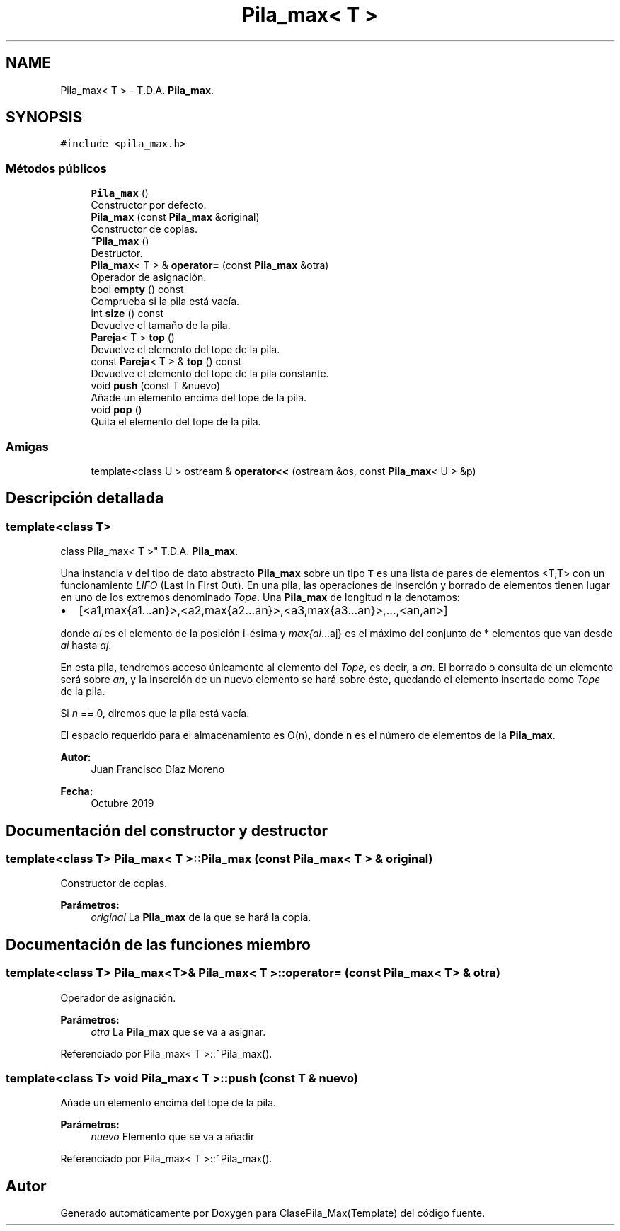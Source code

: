 .TH "Pila_max< T >" 3 "Viernes, 8 de Noviembre de 2019" "ClasePila_Max(Template)" \" -*- nroff -*-
.ad l
.nh
.SH NAME
Pila_max< T > \- T\&.D\&.A\&. \fBPila_max\fP\&.  

.SH SYNOPSIS
.br
.PP
.PP
\fC#include <pila_max\&.h>\fP
.SS "Métodos públicos"

.in +1c
.ti -1c
.RI "\fBPila_max\fP ()"
.br
.RI "Constructor por defecto\&. "
.ti -1c
.RI "\fBPila_max\fP (const \fBPila_max\fP &original)"
.br
.RI "Constructor de copias\&. "
.ti -1c
.RI "\fB~Pila_max\fP ()"
.br
.RI "Destructor\&. "
.ti -1c
.RI "\fBPila_max\fP< T > & \fBoperator=\fP (const \fBPila_max\fP &otra)"
.br
.RI "Operador de asignación\&. "
.ti -1c
.RI "bool \fBempty\fP () const"
.br
.RI "Comprueba si la pila está vacía\&. "
.ti -1c
.RI "int \fBsize\fP () const"
.br
.RI "Devuelve el tamaño de la pila\&. "
.ti -1c
.RI "\fBPareja\fP< T > \fBtop\fP ()"
.br
.RI "Devuelve el elemento del tope de la pila\&. "
.ti -1c
.RI "const \fBPareja\fP< T > & \fBtop\fP () const"
.br
.RI "Devuelve el elemento del tope de la pila constante\&. "
.ti -1c
.RI "void \fBpush\fP (const T &nuevo)"
.br
.RI "Añade un elemento encima del tope de la pila\&. "
.ti -1c
.RI "void \fBpop\fP ()"
.br
.RI "Quita el elemento del tope de la pila\&. "
.in -1c
.SS "Amigas"

.in +1c
.ti -1c
.RI "template<class U > ostream & \fBoperator<<\fP (ostream &os, const \fBPila_max\fP< U > &p)"
.br
.in -1c
.SH "Descripción detallada"
.PP 

.SS "template<class T>
.br
class Pila_max< T >"
T\&.D\&.A\&. \fBPila_max\fP\&. 

Una instancia \fIv\fP del tipo de dato abstracto \fBPila_max\fP sobre un tipo \fCT\fP es una lista de pares de elementos <T,T> con un funcionamiento \fILIFO\fP (Last In First Out)\&. En una pila, las operaciones de inserción y borrado de elementos tienen lugar en uno de los extremos denominado \fITope\fP\&. Una \fBPila_max\fP de longitud \fIn\fP la denotamos:
.PP
.IP "\(bu" 2
[<a1,max{a1\&.\&.\&.an}>,<a2,max{a2\&.\&.\&.an}>,<a3,max{a3\&.\&.\&.an}>,\&.\&.\&.,<an,an>]
.PP
.PP
donde \fIai\fP es el elemento de la posición i-ésima y \fImax{ai\fP\&.\&.\&.aj} es el máximo del conjunto de * elementos que van desde \fIai\fP hasta \fIaj\fP\&.
.PP
En esta pila, tendremos acceso únicamente al elemento del \fITope\fP, es decir, a \fIan\fP\&. El borrado o consulta de un elemento será sobre \fIan\fP, y la inserción de un nuevo elemento se hará sobre éste, quedando el elemento insertado como \fITope\fP de la pila\&.
.PP
Si \fIn\fP == 0, diremos que la pila está vacía\&.
.PP
El espacio requerido para el almacenamiento es O(n), donde n es el número de elementos de la \fBPila_max\fP\&.
.PP
\fBAutor:\fP
.RS 4
Juan Francisco Díaz Moreno 
.RE
.PP
\fBFecha:\fP
.RS 4
Octubre 2019 
.RE
.PP

.SH "Documentación del constructor y destructor"
.PP 
.SS "template<class T> \fBPila_max\fP< T >::\fBPila_max\fP (const \fBPila_max\fP< T > & original)"

.PP
Constructor de copias\&. 
.PP
\fBParámetros:\fP
.RS 4
\fIoriginal\fP La \fBPila_max\fP de la que se hará la copia\&. 
.RE
.PP

.SH "Documentación de las funciones miembro"
.PP 
.SS "template<class T> \fBPila_max\fP<T>& \fBPila_max\fP< T >::operator= (const \fBPila_max\fP< T > & otra)"

.PP
Operador de asignación\&. 
.PP
\fBParámetros:\fP
.RS 4
\fIotra\fP La \fBPila_max\fP que se va a asignar\&. 
.RE
.PP

.PP
Referenciado por Pila_max< T >::~Pila_max()\&.
.SS "template<class T> void \fBPila_max\fP< T >::push (const T & nuevo)"

.PP
Añade un elemento encima del tope de la pila\&. 
.PP
\fBParámetros:\fP
.RS 4
\fInuevo\fP Elemento que se va a añadir 
.RE
.PP

.PP
Referenciado por Pila_max< T >::~Pila_max()\&.

.SH "Autor"
.PP 
Generado automáticamente por Doxygen para ClasePila_Max(Template) del código fuente\&.

